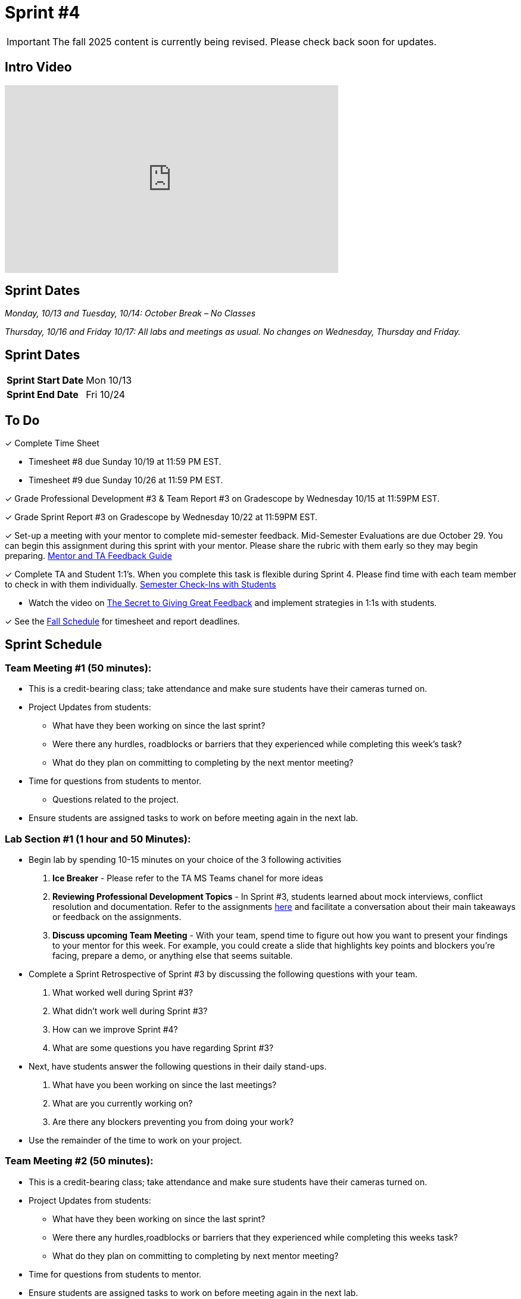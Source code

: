 = Sprint #4

[IMPORTANT]
====
The fall 2025 content is currently being revised. Please check back soon for updates. 
====


== Intro Video

++++
<iframe width="560" height="315" src="https://www.youtube.com/embed/8kzhUzJHZk4?si=DqQUVDAlCFDyV0Gq" title="YouTube video player" frameborder="0" allow="accelerometer; autoplay; clipboard-write; encrypted-media; gyroscope; picture-in-picture; web-share" allowfullscreen></iframe>
++++

== Sprint Dates
_Monday, 10/13 and Tuesday, 10/14: October Break – No Classes_

_Thursday, 10/16 and Friday 10/17: All labs and meetings as usual. No changes on Wednesday, Thursday and Friday._


== Sprint Dates

[cols="<.^1,^.^1"]
|===

|*Sprint Start Date*
|Mon 10/13

|*Sprint End Date*
|Fri 10/24

|===

== To Do

&#10003; Complete Time Sheet

* Timesheet #8 due Sunday 10/19 at 11:59 PM EST.

* Timesheet #9 due Sunday 10/26 at 11:59 PM EST.

&#10003; Grade Professional Development #3 & Team Report #3 on Gradescope by Wednesday 10/15 at 11:59PM EST.

&#10003; Grade Sprint Report #3 on Gradescope by Wednesday 10/22 at 11:59PM EST.

&#10003; Set-up a meeting with your mentor to complete mid-semester feedback. Mid-Semester Evaluations are due October 29. You can begin this assignment during this sprint with your mentor. Please share the rubric with them early so they may begin preparing. link:https://the-examples-book.com/crp/TAs/trainingModules/ta_training_module5_4_mentor_feedback[Mentor and TA Feedback Guide]

&#10003; Complete TA and Student 1:1's. When you complete this task is flexible during Sprint 4. Please find time with each team member to check in with them individually.  link:https://the-examples-book.com/crp/TAs/trainingModules/ta_training_module4_9_check_ins[Semester Check-Ins with Students]

** Watch the video on link:https://www.youtube.com/watch?v=YLBDkz0TwLM&t=69s[The Secret to Giving Great Feedback] and implement strategies in 1:1s with students. 

&#10003; See the xref:fall2025/schedule.adoc[Fall Schedule] for timesheet and report deadlines.

== Sprint Schedule

=== Team Meeting #1 (50 minutes):

* This is a credit-bearing class; take attendance and make sure students have their cameras turned on.

* Project Updates from students:
** What have they been working on since the last sprint?
** Were there any hurdles, roadblocks or barriers that they experienced while completing this week's task?
** What do they plan on committing to completing by the next mentor meeting?
* Time for questions from students to mentor.
** Questions related to the project.
* Ensure students are assigned tasks to work on before meeting again in the next lab.


=== Lab Section #1 (1 hour and 50 Minutes): 

* Begin lab by spending 10-15 minutes on your choice of the 3 following activities

1. **Ice Breaker** - Please refer to the TA MS Teams chanel for more ideas 

2. **Reviewing Professional Development Topics** - In Sprint #3, students learned about mock interviews, conflict resolution and documentation.  Refer to the assignments xref:students:fall2025/sprint3.adoc[here] and facilitate a conversation about their main takeaways or feedback on the assignments.

3. **Discuss upcoming Team Meeting** - With your team, spend time to figure out how you want to present your findings to your mentor for this week. For example, you could create a slide that highlights key points and blockers you're facing, prepare a demo, or anything else that seems suitable.   

* Complete a Sprint Retrospective of Sprint #3 by discussing the following questions with your team. 
1. What worked well during Sprint #3?

2. What didn't work well during Sprint #3? 

3. How can we improve Sprint #4? 

4. What are some questions you have regarding Sprint #3? 

* Next, have students answer the following questions in their daily stand-ups.

1. What have you been working on since the last meetings? 

2. What are you currently working on? 

3. Are there any blockers preventing you from doing your work? 

* Use the remainder of the time to work on your project.

=== Team Meeting #2 (50 minutes):

* This is a credit-bearing class; take attendance and make sure students have their cameras turned on.

* Project Updates from students:
** What have they been working on since the last sprint?
** Were there any hurdles,roadblocks or barriers that they experienced while completing this weeks task?
** What do they plan on committing to completing by next mentor meeting?
* Time for questions from students to mentor.

* Ensure students are assigned tasks to work on before meeting again in the next lab.

=== Lab Section #2 (1 hour and 50 Minutes):

* Begin lab by spending 10-15 minutes on your choice of the 3 following activities

1. **Ice Breaker** - Please refer to the TA MS Teams chanel for more ideas 

2. **Reviewing Professional Development Topics** - In Sprint #3, students learned about mock interviews, conflict resolution and documentation.  Refer to the assignments xref:students:fall2025/sprint3.adoc[here] and facilitate a conversation about their main takeaways or feedback on the assignments.

3. **Discuss upcoming Team Meeting** - With your team, spend time to figure out how you want to present your findings to your mentor for this week. For example, you could create a slide that highlights key points and blockers you're facing, prepare a demo, or anything else that seems suitable.   

* Next, have students answer the following questions in their daily stand-ups.

1. What have you been working on since the last meetings? 

2. What are you currently working on? 

3. Are there any blockers preventing you from doing your work? 

* Use the remainder of the time to work on your project.

* Sprint Tasks for students: xref:students:fall2025/sprint4.adoc[Sprint 4 Tasks]